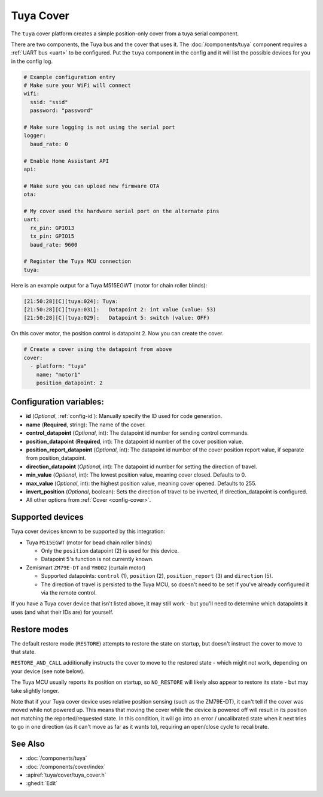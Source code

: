 Tuya Cover
==========

.. seo::
    :description: Instructions for setting up a Tuya cover motor.

The ``tuya`` cover platform creates a simple position-only cover from a
tuya serial component.

There are two components, the Tuya bus and the cover that uses it.  The :doc:`/components/tuya`
component requires a :ref:`UART bus <uart>` to be configured.  Put the ``tuya`` component in
the config and it will list the possible devices for you in the config log.

.. code-block:: yaml

    # Example configuration entry
    # Make sure your WiFi will connect
    wifi:
      ssid: "ssid"
      password: "password"

    # Make sure logging is not using the serial port
    logger:
      baud_rate: 0

    # Enable Home Assistant API
    api:

    # Make sure you can upload new firmware OTA
    ota:

    # My cover used the hardware serial port on the alternate pins
    uart:
      rx_pin: GPIO13
      tx_pin: GPIO15
      baud_rate: 9600

    # Register the Tuya MCU connection
    tuya:

Here is an example output for a Tuya M515EGWT (motor for chain roller blinds):

.. code-block:: text

    [21:50:28][C][tuya:024]: Tuya:
    [21:50:28][C][tuya:031]:   Datapoint 2: int value (value: 53)
    [21:50:28][C][tuya:029]:   Datapoint 5: switch (value: OFF)

On this cover motor, the position control is datapoint 2.
Now you can create the cover.

.. code-block:: yaml

    # Create a cover using the datapoint from above
    cover:
      - platform: "tuya"
        name: "motor1"
        position_datapoint: 2

Configuration variables:
------------------------

- **id** (*Optional*, :ref:`config-id`): Manually specify the ID used for code generation.
- **name** (**Required**, string): The name of the cover.
- **control_datapoint** (*Optional*, int): The datapoint id number for sending control commands.
- **position_datapoint** (**Required**, int): The datapoint id number of the cover position value.
- **position_report_datapoint** (*Optional*, int): The datapoint id number of the cover position report value, if separate from position_datapoint.
- **direction_datapoint** (*Optional*, int): The datapoint id number for setting the direction of travel.
- **min_value** (*Optional*, int): The lowest position value, meaning cover closed. Defaults to 0.
- **max_value** (*Optional*, int): the highest position value, meaning cover opened. Defaults to 255.
- **invert_position** (*Optional*, boolean): Sets the direction of travel to be inverted, if direction_datapoint is configured.
- All other options from :ref:`Cover <config-cover>`.

Supported devices
-----------------

Tuya cover devices known to be supported by this integration:

- Tuya ``M515EGWT`` (motor for bead chain roller blinds)

  - Only the ``position`` datapoint (2) is used for this device.
  - Datapoint 5's function is not currently known.

- Zemismart ``ZM79E-DT`` and ``YH002`` (curtain motor)

  - Supported datapoints: ``control`` (1), ``position`` (2), ``position_report`` (3) and ``direction`` (5).
  - The direction of travel is persisted to the Tuya MCU, so doesn't need to be set if you've already configured it via the remote control.

If you have a Tuya cover device that isn't listed above, it may still work - but you'll need to determine which datapoints it uses
(and what their IDs are) for yourself.

Restore modes
-------------

The default restore mode (``RESTORE``) attempts to restore the state on startup, but doesn't instruct the cover to move to that state.

``RESTORE_AND_CALL`` additionally instructs the cover to move to the restored state - which might not work, depending on your device (see note below).

The Tuya MCU usually reports its position on startup, so ``NO_RESTORE`` will likely also appear to restore its state - but may take slightly longer.

Note that if your Tuya cover device uses relative position sensing (such as the ZM79E-DT), it can't tell if the cover was moved while not powered up.
This means that moving the cover while the device is powered off will result in its position not matching the reported/requested state.
In this condition, it will go into an error / uncalibrated state when it next tries to go in one direction (as it can't move as far as it wants to), requiring an open/close cycle to recalibrate.


See Also
--------

- :doc:`/components/tuya`
- :doc:`/components/cover/index`
- :apiref:`tuya/cover/tuya_cover.h`
- :ghedit:`Edit`
